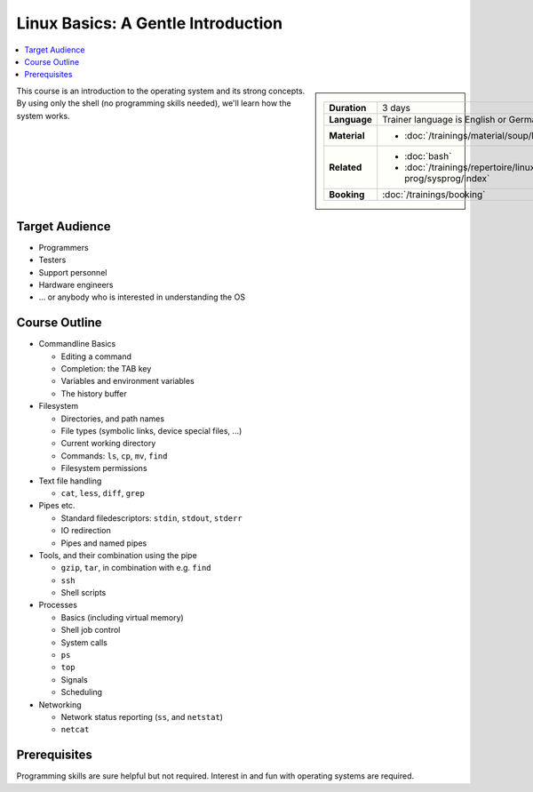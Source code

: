 .. meta::
   :description: A Linux introduction for programmers, testers,
                 architects, hardware engineers
   :keywords: schulung, training, programming, embedded, linux, shell,
              bash, bourne shell, redirection, console, kill, ps, cat,
              less, pipe, filesystem, grep, debugging, scripting

Linux Basics: A Gentle Introduction
===================================

.. contents::
   :local:

.. sidebar::

   .. list-table::
      :align: left

      * * **Duration**
	* 3 days
      * * **Language**
	* Trainer language is English or German
      * * **Material**
	* * :doc:`/trainings/material/soup/linux/basics/index`
      * * **Related**
	* * :doc:`bash`
	  * :doc:`/trainings/repertoire/linux-prog/sysprog/index`
      * * **Booking**
	* :doc:`/trainings/booking`

This course is an introduction to the operating system and its strong
concepts. By using only the shell (no programming skills needed),
we'll learn how the system works.

Target Audience
---------------

* Programmers
* Testers
* Support personnel
* Hardware engineers
* ... or anybody who is interested in understanding the OS

Course Outline
--------------

* Commandline Basics

  * Editing a command
  * Completion: the TAB key
  * Variables and environment variables
  * The history buffer

* Filesystem

  * Directories, and path names
  * File types (symbolic links, device special files, ...)
  * Current working directory
  * Commands: ``ls``, ``cp``, ``mv``, ``find``
  * Filesystem permissions

* Text file handling

  * ``cat``, ``less``, ``diff``, ``grep``

* Pipes etc.

  * Standard filedescriptors: ``stdin``, ``stdout``, ``stderr``
  * IO redirection
  * Pipes and named pipes

* Tools, and their combination using the pipe

  * ``gzip``, ``tar``, in combination with e.g. ``find``
  * ``ssh``
  * Shell scripts

* Processes

  * Basics (including virtual memory)
  * Shell job control
  * System calls
  * ``ps``
  * ``top``
  * Signals
  * Scheduling

* Networking

  * Network status reporting (``ss``, and ``netstat``)
  * ``netcat``

Prerequisites
-------------

Programming skills are sure helpful but not required. Interest in and
fun with operating systems are required.
